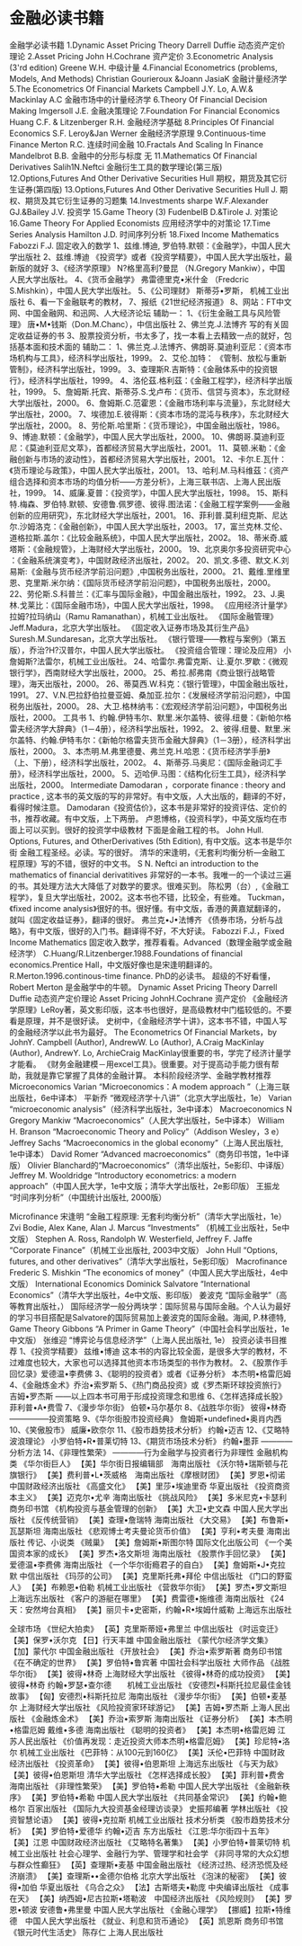 * 金融必读书籍
金融学必读书籍
1.Dynamic Asset Pricing Theory Darrell Duffie 动态资产定价理论
2.Asset Pricing John H.Cochrane 资产定价
3.Econometric Analysis (3'rd edition) Greene W.H. 中级计量
4.Financial Econometrics (problems, Models, And Methods) Christian Gourieroux &Joann JasiaK 金融计量经济学
5.The Econometrics Of Financial Markets Campbell J.Y. Lo, A.W.& Mackinlay A.C 金融市场中的计量经济学
6.Theory Of Financial Decision Making Imgersoll J.E. 金融决策理论
7.Foundation For Financial Economics Huang C.F. & Litzenberger R.H. 金融经济学基础
8.Principles Of Financial Economics S.F. Leroy&Jan Werner 金融经济学原理
9.Continuous-time Finance Merton R.C. 连续时间金融
10.Fractals And Scaling In Finance Mandelbrot B.B. 金融中的分形与标度 无
11.Mathematics Of Financial Derivatives Salih1N.Neftci 金融衍生工具的数学理论(第三版)
12.Options,Futures And Other Derivative Securities Hull 期权，期货及其它衍生证券(第四版)
13.Options,Futures And Other Derivative Securities Hull J. 期权、期货及其它衍生证券的习题集
14.Investments sharpe W.F.Alexander GJ.&Bailey J.V. 投资学
15.Game Theory (3) FudenbeIB D.&Tirole J. 对策论
16.Game Theory For Applied Economists 应用经济学中的对策论
17.Time Series Analysis Hamilton J.D. 时间序列分析
18.Fixed Income Mathematics Fabozzi F.J. 固定收入的数学
1、兹维.博迪, 罗伯特.默顿：《金融学》，中国人民大学出版社
2、兹维.博迪 《投资学》或者《投资学精要》，中国人民大学出版社，最新版的就好
3、《经济学原理》 N?格里高利?曼昆 （N.Gregory Mankiw），中国人民大学出版社。
4、《货币金融学》 弗雷德里克•米什金 （Fredcric S.Mishkin），中国人民大学出版社。
5、《公司理财》 斯蒂芬•罗斯， 机械工业出版社
6、看一下金融联考的教材，
7、报纸《21世纪经济报道》
8、网站：FT中文网、中国金融网、和迅网、人大经济论坛
辅助一：
1、《衍生金融工具与风险管理》 唐•M•钱斯（Don.M.Chanc），中信出版社
2、佛兰克.J.法博齐 写的有关固定收益证券的书
3、股票投资分析，书太多了，找一本看上去精致一点的就好，包括基本面和技术面的
辅助二：
1、佛兰克.J.法博齐、佛朗哥.莫迪利亚尼：《资本市场机构与工具》，经济科学出版社，1999。
2、艾伦.加特： 《管制、放松与重新管制》，经济科学出版社，1999。
3、查理斯R.吉斯特：《金融体系中的投资银行》，经济科学出版社，1999。
4、洛伦茲.格利茲：《金融工程学》，经济科学出版社，1999。
5、詹姆斯.托宾、斯蒂芬.S.戈卢布：《货币、信贷与资本》，东北财经大学出版社，2000。
6、詹姆斯.C.范霍恩：《金融市场利率与流量》，东北财经大学出版社，2000。
7、埃德加.E.彼得斯：《资本市场的混沌与秩序》，东北财经大学出版社，2000。
8、劳伦斯.哈里斯：《货币理论》，中国金融出版社，1986。
9、博迪.默顿：《金融学》，中国人民大学出版社，2000。
10、佛朗哥.莫迪利亚尼：《莫迪利亚尼文萃》，首都经济贸易大学出版社，2001。
11、莫顿.米勒：《金融创新与市场的波动性》，首都经济贸易大学出版社，2001。
12、卡尔.E.瓦什：《货币理论与政策》，中国人民大学出版社，2001。
13、哈利.M.马科维茲：《资产组合选择和资本市场的均值分析——方差分析》，上海三联书店、上海人民出版社，1999。
14、威廉.夏普：《投资学》，中国人民大学出版社，1998。
15、斯科特.梅森、罗伯特.默顿、安德鲁.佩罗德、彼得.图法诺：《金融工程学案例——金融创新的应用研究》，东北财经大学出版社，2001。
16、菲利普.莫利纽克斯、尼达尔.沙姆洛克：《金融创新》，中国人民大学出版社，2003。
17，富兰克林.艾伦、道格拉斯.盖尔：《比较金融系统》，中国人民大学出版社，2002。
18、蒂米奇.威塔斯：《金融规管》，上海财经大学出版社，2000。
19、北京奥尔多投资研究中心 ：《金融系统演变考》，中国财政经济出版社，2002。
20、凯文.多德、默文.K.刘易斯:《金融与货币经济学前沿问题》,中国税务出版社，2000。
21、戴维.里维里恩、克里斯.米尔纳：《国际货币经济学前沿问题》，中国税务出版社，2000。
22、劳伦斯.S.科普兰：《汇率与国际金融》，中国金融出版社，1992。
23、J.奥林.戈莱比：《国际金融市场》，中国人民大学出版社，1998。
《应用经济计量学》 拉姆?拉玛纳山（Ramu Ramanathan），机械工业出版社。
《国际金融管理》 Jeff.Madura，北京大学出版社。
《固定收入证券市场及其衍生产品》 Suresh.M.Sundaresan，北京大学出版社。
《银行管理——教程与案例》（第五版），乔治?H?汉普尔，中国人民大学出版社。
《投资组合管理：理论及应用》 小詹姆斯?法雷尔，机械工业出版社。
24、哈雷尔.弗雷克斯、让.夏尔.罗歇：《微观银行学》，西南财经大学出版社，2000。
25、希拉.郝弗南《商业银行战略管理》，海天出版社，2000。
26、蒂莫西.W.科克：《银行管理》，中国金融出版社，1991。
27、V.N.巴拉舒伯拉曼亚姆、桑加亚.拉尔：《发展经济学前沿问题》，中国税务出版社，2000。
28、大卫.格林纳韦：《宏观经济学前沿问题》，中国税务出版社，2000。
工具书
1、约翰.伊特韦尔、默里.米尔盖特、彼得.纽曼：《新帕尔格雷夫经济学大辞典》（1－4册），经济科学出版社，1992。
2、彼得.纽曼、默里.米尔盖特、约翰.伊特韦尔：《新帕尔格雷夫货币金融大辞典》（1－3册），经济科学出版社，2000。
3、本杰明.M.弗里德曼、弗兰克.H.哈恩：《货币经济学手册》（上、下册），经济科学出版社，2002。
4、斯蒂芬.马奥尼：《国际金融词汇手册》，经济科学出版社，2000。
5、迈哈伊.马图：《结构化衍生工具》，经济科学出版社，2000。
Intermediate
Damodaran ，corporate finance : theory and practice , 这本书的英文版的写的非常好。有中文版，人大出版的，翻译的不好，看得时候注意。
Damodaran《投资估价》，这本书是非常好的投资评估、定价的书，推荐收藏。有中文版，上下两册。
卢恩博格，《投资科学》，中英文版均在市面上可以买到。很好的投资学中级教材
下面是金融工程的书。
John Hull. Options, Futures, and OtherDerivatives (5th Edition), 有中文版。这本书是华尔街 金融工程圣经。必读。写的很好。
清华的宋逢明，《无套利均衡分析---金融工程原理》写的不错，很好的中文书。
S N. Neftci an introduction to the mathematics of financial derivatitives 非常好的一本书。我唯一的一个读过三遍的书。其处理方法大大降低了对数学的要求。很难买到。
陈松男（台）,《金融工程学》，复旦大学出版社，2002。这本书也不错，比较全，有些难。
Tuckman，《fixed income analysis》很好的书。很好懂。有中文版，香港的黄嘉斌翻译的，就叫《固定收益证券》，翻译的很好。
弗兰克•J•法博齐 《债券市场，分析与战略》，有中文版，很好的入门书。翻译得不好，不大好读。
Fabozzi F.J.，Fixed Income Mathematics 固定收入数学，推荐看看。Advanced（数理金融学或金融经济学）
C.Huang/R.Litzenberger.1988.Foundations of financial economics.Prentice Hall，中文版好像也是宋逢明翻译的。
R.Merton.1996.continous-time finance. PhD的必读书。 超级的不好看懂， Robert Merton 是金融学中的牛顿。
Dynamic Asset Pricing Theory Darrell Duffie 动态资产定价理论
Asset Pricing JohnH.Cochrane 资产定价
《金融经济学原理》LeRoy著，英文影印版，这本书也很好，是高级教材中门槛较低的。不要看是原理，并不是很好读。
史树中，《金融经济学十讲》，这本书不错，中国人写的金融经济学以此书为最好。
The Econometrics Of Financial Markets，by JohnY. Campbell (Author), AndrewW. Lo (Author), A.Craig MacKinlay (Author), AndrewY. Lo, ArchieCraig MacKinlay很重要的书，学完了经济计量学才能看。
《财务金融建模－用excel工具》。很重要。对于提高动手能力很有帮助，我就是靠它掌握了具体的金融计算。
本科阶段经济学、金融学教材推荐
Microeconomics
Varian “Microeconomics：A modem approach ”（上海三联出版社，6e中译本）
平新乔 “微观经济学十八讲”（北京大学出版社，1e）
Varian “microeconomic analysis”（经济科学出版社，3e中译本）
Macroeconomics
N Gregory Mankiw “Macroeconomics”（人民大学出版社，5e中译本）
William H. Branson “Macroeconomic Theory and Policy”（Addison Wesley，3 e）
Jeffrey Sachs “Macroeconomics in the global economy”（上海人民出版社, 1e中译本）
David Romer “Advanced macroeconomics”（商务印书馆，1e中译版）
Olivier Blanchard的“Macroeconomics”（清华出版社，5e影印、中译版）
Jeffrey M. Wooldridge “Introductory econometrics: a modern approach”（中国人民大学，1e中文版；清华大学出版社，2e影印版）
王振龙 “时间序列分析”（中国统计出版社, 2000版）

Microfinance
宋逢明 “金融工程原理: 无套利均衡分析”（清华大学出版社，1e）
Zvi Bodie, Alex Kane, Alan J. Marcus “Investments” （机械工业出版社，5e中文版）
Stephen A. Ross, Randolph W. Westerfield, Jeffrey F. Jaffe “Corporate Finance”（机械工业出版社, 2003中文版）
John Hull “Options, futures, and other derivatives”（清华大学出版社，5e影印版）
Macrofinance
Frederic S. Mishkin “The economics of money”（中国人民大学出版社，4e中文版）
International Economics
Dominick Salvatore “International Economics”（清华大学出版社，4e中文版、影印版）
姜波克 “国际金融学”（高等教育出版社，）
国际经济学一般分两块学：国际贸易与国际金融。个人认为最好的学习书目搭配是Salvatore的国际贸易加上姜波克的国际金融。海闻, P.林德特,
Game Theory
Gibbons “A Primer in Game Theory”（中国社会科学出版社，1e中文版）
张维迎 “博弈论与信息经济学”（上海人民出版社, 1e）
投资必读书目推荐
1、《投资学精要》 兹维•博迪
这本书的内容比较全面，是很多大学的教材，不过难度也较大，大家也可以选择其他资本市场类型的书作为教材。
2、《股票作手回忆录》爱德温•李费佛
3、《聪明的投资者》或者《证券分析》 本杰明•格雷厄姆
4、《金融炼金术》乔治•索罗斯
5、《热门商品投资》或《罗杰斯环球投资旅行》吉姆•罗杰斯
——以上四本书可用于形成投资理念和思维
6、《怎样选择成长股》 菲利普•A•费雪
7、《漫步华尔街》 伯顿•马尔基尔
8、《战胜华尔街》 彼得•林奇
—————投资策略
9、《华尔街股市投资经典》 詹姆斯•undefined•奥肖内西
10、《笑傲股市》 威廉•欧奈尔
11、《股市趋势技术分析》 约翰•迈吉
12、《艾略特波浪理论》 小罗伯特•R•普莱切特
13、《期货市场技术分析》 约翰•墨菲 ————分析方法
14、《非理性繁荣》 ————行为金融学与投资者行为非理性
金融机构类
《华尔街巨人》 【美】华尔街日报编辑部　海南出版社
《沃尔特•瑞斯顿与花旗银行》 【美】费利普•L•茨威格　海南出版社
《摩根财团》 【美】罗恩•彻诺 中国财政经济出版社
《高盛文化》 【美】里莎•埃迪里奇 华夏出版社
《投资商资本主义》 【美】迈克尔•尤辛 海南出版社
《挑战风险》 【美】多米尼克•卡瑟利 商务印书馆
《机构投资与基金管理的创新》 【美】大卫•史文森 中国人民大学出版社
《反传统营销》 【美】查理•詹瑞特 海南出版社
《大交易》 【美】布鲁斯•瓦瑟斯坦 海南出版社
《悲观博士考夫曼论货币价值》 【美】亨利•考夫曼 海南出版社
传记、小说类
《贼巢》 【美】詹姆斯•斯图尔特 国际文化出版公司
《一个美国资本家的成长》 【美】罗杰•洛文斯坦 海南出版社
《股票作手回忆录》 【美】爱德温•李费佛 海南出版社
《一个华尔街瘾君子的自白》 【美】詹姆斯•J•克拉默 中信出版社
《玛莎的公司》 【美】克里斯托弗•拜伦 中信出版社
《门口的野蛮人》 【美】布赖恩•伯勒 机械工业出版社
《营救华尔街》 【美】罗杰•罗文斯坦 上海远东出版社
《客户的游艇在哪里》 【美】费雷德•施维德 海南出版社
《24天：安然垮台真相》 【美】丽贝卡•史密斯，约翰•R•埃姆什威勒 上海远东出版社



全球市场
《世纪大拍卖》 【英】克里斯蒂娅•弗里兰 中信出版社
《时运变迁》 【美】保罗•沃尔克 【日】行天丰雄 中国金融出版社
《蒙代尔经济学文集》 【加】蒙代尔 中国金融出版社
《开放社会》 【美】乔治•索罗斯著 商务印书馆
《在不确定的世界》 【美】罗伯特•鲁宾著 中国社会科学出版社
大师作品
《战胜华尔街》 【美】彼得•林奇 上海财经大学出版社
《彼得•林奇的成功投资》 【美】彼得•林奇 约翰•罗瑟•查尔德　　机械工业出版社
《安德烈•科斯托拉尼最佳金钱故事》 【匈】安德烈•科斯托拉尼 海南出版社
《漫步华尔街》 【美】伯顿•麦基尔 上海财经大学出版社
《风险投资家环球游记》 【美】吉姆•罗杰斯 上海人民出版社
《金融炼金术》 【美】乔治•索罗斯 海南出版社
《证券分析》 【美】本杰明•格雷厄姆 戴维•多德 海南出版社
《聪明的投资者》 【美】本杰明•格雷厄姆 江苏人民出版社
《价值再发现：走近投资大师本杰明•格雷厄姆》 【美】珍尼特•洛尔 机械工业出版社
《巴菲特：从100元到160亿》 【美】沃伦•巴菲特 中国财政经济出版社
《投资革命》 【美】彼得•伯恩斯坦 上海远东出版社
《与天为敌》 【美】彼得•伯恩斯坦 清华大学出版社
《怎样选择成长股》 【美】菲利普•费舍 海南出版社
《非理性繁荣》 【美】罗伯特•希勒 中国人民大学出版社
《金融新秩序》 【美】罗伯特•希勒 中国人民大学出版社
《共同基金常识》 【美】约翰•鲍格尔 百家出版社
《国际九大投资基金经理访谈录》 史振邦编著 学林出版社
《投资智慧论语》 【美】彼得•克拉斯 机械工业出版社
技术分析类
《股市趋势技术分析》 【美】罗伯特•爱德华 约翰•迈吉 东方出版社
《江恩:华尔街四十五年》 【美】江恩 中国财政经济出版社
《艾略特名著集》 【美】小罗伯特•普莱切特 机械工业出版社
社会心理学、金融行为学、管理学和社会学
《非同寻常的大众幻想与群众性癫狂》 【英】查理斯•麦基 中国金融出版社
《经济过热、经济恐慌及经济崩溃》 【美】查理斯••金德尔伯格 北京大学出版社
《泡沫的秘密》 【美】彼得•加伯 华夏出版社
《乌合之众》 【法】古斯塔夫•勒庞 中央编译出版社
《成事在天》 【美】纳西姆•尼古拉斯•塔勒波　中国经济出版社
《风险规则》 【美】罗恩•顿波 安德鲁•弗里曼 中国人民大学出版社
《金融心理学》 【挪威】拉斯•特维德　中国人民大学出版社
《就业、利息和货币通论》 【英】凯恩斯 商务印书馆
《银元时代生活史》 陈存仁 上海人民出版社
